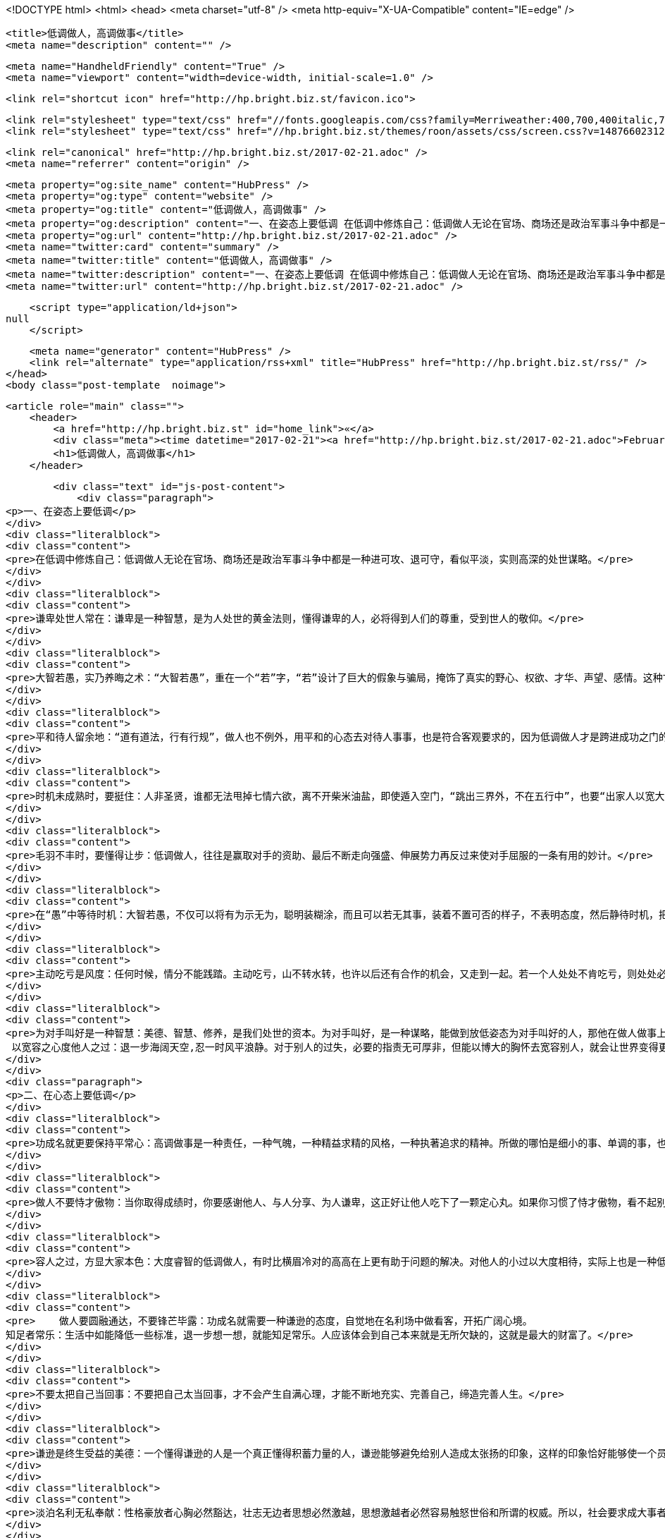 <!DOCTYPE html>
<html>
<head>
    <meta charset="utf-8" />
    <meta http-equiv="X-UA-Compatible" content="IE=edge" />

    <title>低调做人，高调做事</title>
    <meta name="description" content="" />

    <meta name="HandheldFriendly" content="True" />
    <meta name="viewport" content="width=device-width, initial-scale=1.0" />

    <link rel="shortcut icon" href="http://hp.bright.biz.st/favicon.ico">

    <link rel="stylesheet" type="text/css" href="//fonts.googleapis.com/css?family=Merriweather:400,700,400italic,700italic|Open+Sans:400italic,700italic,700,400">
    <link rel="stylesheet" type="text/css" href="//hp.bright.biz.st/themes/roon/assets/css/screen.css?v=1487660231259" />

    <link rel="canonical" href="http://hp.bright.biz.st/2017-02-21.adoc" />
    <meta name="referrer" content="origin" />
    
    <meta property="og:site_name" content="HubPress" />
    <meta property="og:type" content="website" />
    <meta property="og:title" content="低调做人，高调做事" />
    <meta property="og:description" content="一、在姿态上要低调 在低调中修炼自己：低调做人无论在官场、商场还是政治军事斗争中都是一种进可攻、退可守，看似平淡，实则高深的处世谋略。 谦卑处世人常在：谦卑是一种智慧，是为人处世的黄金法则，懂得谦卑的人，必将得到人们的尊重，受到世人的敬仰。 大智若愚，实乃养晦之术：“大智若愚”，重在一个“若”字，“若”设计了巨大的假象与骗局，掩饰了真实的野心、权欲、才华、声望、感情。这种甘为愚钝、甘当弱者的低调做人术，实际上是精于算计的隐蔽，它鼓励人们不求争先、不露真相，让自己明明白白过一生。 平和待人留余地：“道有道法，行有行规”，做人也不例外，用平和的心态去对待人事事，也是符合客观要求的，因为低调做人才是跨进成功之门的钥匙。 时机未成熟时，要挺住：人非圣贤，谁都无法甩掉七情六欲，离不开柴米油盐，即使遁" />
    <meta property="og:url" content="http://hp.bright.biz.st/2017-02-21.adoc" />
    <meta name="twitter:card" content="summary" />
    <meta name="twitter:title" content="低调做人，高调做事" />
    <meta name="twitter:description" content="一、在姿态上要低调 在低调中修炼自己：低调做人无论在官场、商场还是政治军事斗争中都是一种进可攻、退可守，看似平淡，实则高深的处世谋略。 谦卑处世人常在：谦卑是一种智慧，是为人处世的黄金法则，懂得谦卑的人，必将得到人们的尊重，受到世人的敬仰。 大智若愚，实乃养晦之术：“大智若愚”，重在一个“若”字，“若”设计了巨大的假象与骗局，掩饰了真实的野心、权欲、才华、声望、感情。这种甘为愚钝、甘当弱者的低调做人术，实际上是精于算计的隐蔽，它鼓励人们不求争先、不露真相，让自己明明白白过一生。 平和待人留余地：“道有道法，行有行规”，做人也不例外，用平和的心态去对待人事事，也是符合客观要求的，因为低调做人才是跨进成功之门的钥匙。 时机未成熟时，要挺住：人非圣贤，谁都无法甩掉七情六欲，离不开柴米油盐，即使遁" />
    <meta name="twitter:url" content="http://hp.bright.biz.st/2017-02-21.adoc" />
    
    <script type="application/ld+json">
null
    </script>

    <meta name="generator" content="HubPress" />
    <link rel="alternate" type="application/rss+xml" title="HubPress" href="http://hp.bright.biz.st/rss/" />
</head>
<body class="post-template  noimage">

    


    <article role="main" class="">
        <header>
            <a href="http://hp.bright.biz.st" id="home_link">«</a>
            <div class="meta"><time datetime="2017-02-21"><a href="http://hp.bright.biz.st/2017-02-21.adoc">February 21, 2017</a></time> <span class="count" id="js-reading-time"></span></div>
            <h1>低调做人，高调做事</h1>
        </header>

        <div class="text" id="js-post-content">
            <div class="paragraph">
<p>一、在姿态上要低调</p>
</div>
<div class="literalblock">
<div class="content">
<pre>在低调中修炼自己：低调做人无论在官场、商场还是政治军事斗争中都是一种进可攻、退可守，看似平淡，实则高深的处世谋略。</pre>
</div>
</div>
<div class="literalblock">
<div class="content">
<pre>谦卑处世人常在：谦卑是一种智慧，是为人处世的黄金法则，懂得谦卑的人，必将得到人们的尊重，受到世人的敬仰。</pre>
</div>
</div>
<div class="literalblock">
<div class="content">
<pre>大智若愚，实乃养晦之术：“大智若愚”，重在一个“若”字，“若”设计了巨大的假象与骗局，掩饰了真实的野心、权欲、才华、声望、感情。这种甘为愚钝、甘当弱者的低调做人术，实际上是精于算计的隐蔽，它鼓励人们不求争先、不露真相，让自己明明白白过一生。</pre>
</div>
</div>
<div class="literalblock">
<div class="content">
<pre>平和待人留余地：“道有道法，行有行规”，做人也不例外，用平和的心态去对待人事事，也是符合客观要求的，因为低调做人才是跨进成功之门的钥匙。</pre>
</div>
</div>
<div class="literalblock">
<div class="content">
<pre>时机未成熟时，要挺住：人非圣贤，谁都无法甩掉七情六欲，离不开柴米油盐，即使遁入空门，“跳出三界外，不在五行中”，也要“出家人以宽大为怀，善哉！善哉！”不离口。所以，要成就大业，就得分清轻重缓急，大小远近，该舍的就得忍痛割爱，该忍的就得   从长计议，从而实现理想，成就大事，创建大业。</pre>
</div>
</div>
<div class="literalblock">
<div class="content">
<pre>毛羽不丰时，要懂得让步：低调做人，往往是赢取对手的资助、最后不断走向强盛、伸展势力再反过来使对手屈服的一条有用的妙计。</pre>
</div>
</div>
<div class="literalblock">
<div class="content">
<pre>在“愚”中等待时机：大智若愚，不仅可以将有为示无为，聪明装糊涂，而且可以若无其事，装着不置可否的样子，不表明态度，然后静待时机，把自己的过人之处一下子说出来，打对手一个措手不及。但是，大智若愚，关键是心中要有对付对方的策略。常用“糊涂”来迷惑对方耳目，宁可有为而示无为，万不可无为示有为，本来糊涂反装聪明，这样就会弄巧成拙。</pre>
</div>
</div>
<div class="literalblock">
<div class="content">
<pre>主动吃亏是风度：任何时候，情分不能践踏。主动吃亏，山不转水转，也许以后还有合作的机会，又走到一起。若一个人处处不肯吃亏，则处处必想占便宜，于是，妄想日生，骄心日盛。而一个人一旦有了骄狂的态势，难免会侵害别人的利益，于是便起纷争，在四面楚歌之中，又焉有不败之理？</pre>
</div>
</div>
<div class="literalblock">
<div class="content">
<pre>为对手叫好是一种智慧：美德、智慧、修养，是我们处世的资本。为对手叫好，是一种谋略，能做到放低姿态为对手叫好的人，那他在做人做事上必定会成功。
 以宽容之心度他人之过：退一步海阔天空,忍一时风平浪静。对于别人的过失，必要的指责无可厚非，但能以博大的胸怀去宽容别人，就会让世界变得更精彩。</pre>
</div>
</div>
<div class="paragraph">
<p>二、在心态上要低调</p>
</div>
<div class="literalblock">
<div class="content">
<pre>功成名就更要保持平常心：高调做事是一种责任，一种气魄，一种精益求精的风格，一种执著追求的精神。所做的哪怕是细小的事、单调的事，也要代表自己的最高水平，体现自己的最好风格，并在做事中提高素质与能力。</pre>
</div>
</div>
<div class="literalblock">
<div class="content">
<pre>做人不要恃才傲物：当你取得成绩时，你要感谢他人、与人分享、为人谦卑，这正好让他人吃下了一颗定心丸。如果你习惯了恃才傲物，看不起别人，那么总有一天你会独吞苦果！请记住：恃才傲物是做人一大忌。</pre>
</div>
</div>
<div class="literalblock">
<div class="content">
<pre>容人之过，方显大家本色：大度睿智的低调做人，有时比横眉冷对的高高在上更有助于问题的解决。对他人的小过以大度相待，实际上也是一种低调做人的态度，这种态度会使人没齿难忘，终生感激。</pre>
</div>
</div>
<div class="literalblock">
<div class="content">
<pre>    做人要圆融通达，不要锋芒毕露：功成名就需要一种谦逊的态度，自觉地在名利场中做看客，开拓广阔心境。
知足者常乐：生活中如能降低一些标准，退一步想一想，就能知足常乐。人应该体会到自己本来就是无所欠缺的，这就是最大的财富了。</pre>
</div>
</div>
<div class="literalblock">
<div class="content">
<pre>不要太把自己当回事：不要把自己太当回事，才不会产生自满心理，才能不断地充实、完善自己，缔造完善人生。</pre>
</div>
</div>
<div class="literalblock">
<div class="content">
<pre>谦逊是终生受益的美德：一个懂得谦逊的人是一个真正懂得积蓄力量的人，谦逊能够避免给别人造成太张扬的印象，这样的印象恰好能够使一个员工在生活、工作中不断积累经验与能力，最后达到成功。</pre>
</div>
</div>
<div class="literalblock">
<div class="content">
<pre>淡泊名利无私奉献：性格豪放者心胸必然豁达，壮志无边者思想必然激越，思想激越者必然容易触怒世俗和所谓的权威。所以，社会要求成大事者能够隐忍不发，高调做事，低调做人。</pre>
</div>
</div>
<div class="literalblock">
<div class="content">
<pre>对待下属要宽容：作为上司，应该具有容人之量，既然把任务交代给了下属，就要充分想念下属，让其有施展才能的机会，只有这样，才能人尽其才。</pre>
</div>
</div>
<div class="literalblock">
<div class="content">
<pre>简朴是低调做人的根本：在生活上简朴些、低调些，不仅有助于自身的品德修炼，而且也能赢得上下的交口称誉。</pre>
</div>
</div>
<div class="paragraph">
<p>三、在行为上要低调</p>
</div>
<div class="literalblock">
<div class="content">
<pre>深藏不露，是智谋：过分的张扬自己，就会经受更多的风吹雨打，暴露在外的椽子自然要先腐烂。一个人在社会上，如果不合时宜地过分张扬、卖弄，那么不管多么优秀，都难免会遭到明枪暗箭的打击和攻击。</pre>
</div>
</div>
<div class="literalblock">
<div class="content">
<pre>出头的椽子易烂：时常有人稍有名气就到处洋洋得意地自夸，喜欢被别人奉承，这些人迟早会吃亏的。所以在处于被动境地时一定要学会藏锋敛迹、装憨卖乖，千万不要把自己变成对方射击的靶子。</pre>
</div>
</div>
<div class="literalblock">
<div class="content">
<pre>才大不可气粗，居功不可自傲：不可一世的年羹尧，因为在做人上的无知而落得个可悲的下场，所以，才大而不气粗，居功而不自傲，才是做人的根本。</pre>
</div>
</div>
<div class="literalblock">
<div class="content">
<pre>盛名之下，其实难副：在积极求取巅峰期的时候，不妨思及颜之推倡导的人生态度，试图明了知足常乐的情趣，捕捉中庸之道的精义，稍稍使生活步调快慢均衡，才不易陷入过度偏激的生活陷阱之中。</pre>
</div>
</div>
<div class="literalblock">
<div class="content">
<pre>做人不能太精明：低调做人，不耍小聪明，让自己始终处于冷静的状态，在“低调”的心态支配下，兢兢业业，才能做成大事业。</pre>
</div>
</div>
<div class="literalblock">
<div class="content">
<pre>乐不可极，乐极生悲：在生活悲欢离合、喜怒哀乐的起承转合过程中，人应随时随地、恰如其分地选择适合自己的位置，起点不要太高。正如孟子所说的：“可以仕则仕，可以止则止，可以久则久，可以速则速。”</pre>
</div>
</div>
<div class="literalblock">
<div class="content">
<pre>做人要懂得谦逊：谦逊能够克服骄矜之态，能够营造良好的人际关系，因为人们所尊敬的是那些谦逊的人，而决不会是那些爱慕虚荣和自夸的人。</pre>
</div>
</div>
<div class="literalblock">
<div class="content">
<pre>规避风头，才能走好人生路：老子认为“兵强则灭，木强则折”、“强梁者不得其死”。老子这种与世无争的谋略思想，深刻体现了事物的内在运动规律，已为无数事实所证明，成为广泛流传的哲理名言。</pre>
</div>
</div>
<div class="literalblock">
<div class="content">
<pre>低调做人，便可峰回路转：在待人处世中要低调，当自己处于不利地位，或者危险之时，不妨先退让一步，这样做，不但能避其锋芒，脱离困境，而且还可以另辟蹊径，重新占据主动。</pre>
</div>
</div>
<div class="literalblock">
<div class="content">
<pre>  要想先做事，必须先做人：要想先做事，必须先做人。做好了人，才能做事。做人要低调谦虚，做事要高调有信心，事情做好了，低调做人水平就又上了一个台阶。
功成身退，天之道：懂得功成身退的人，是识时务的，他知道何时保全自己，何时成就别人，以儒雅之风度来笑对人生。</pre>
</div>
</div>
<div class="paragraph">
<p>四、在言辞上要低调</p>
</div>
<div class="literalblock">
<div class="content">
<pre>不要揭人伤疤：不能拿朋友的缺点开玩笑。不要以为你很熟悉对方，就随意取笑对方的缺点，揭人伤疤。那样就会伤及对方的人格、尊严，违背开玩笑的初衷。</pre>
</div>
</div>
<div class="literalblock">
<div class="content">
<pre>放低说话的姿态：面对别人的赞许恭贺，应谦和有礼、虚心，这样才能显示出自己的君子风度，淡化别人对你的嫉妒心理，维持和谐良好的人际关系。</pre>
</div>
</div>
<div class="literalblock">
<div class="content">
<pre>说话时不可伤害他人自尊：讲话要有分寸，不要伤害他人。礼让不是人际关系上的怯懦，而是把无谓的攻击降到零。</pre>
</div>
</div>
<div class="literalblock">
<div class="content">
<pre>得意而不要忘形：得意时要少说话，而且态度要更加谦卑，这样才会赢得朋友们的尊敬。</pre>
</div>
</div>
<div class="literalblock">
<div class="content">
<pre>祸从口出，没必要自惹麻烦：要想在办公室中保持心情舒畅的工作，并与领导关系融洽，那就多注意你的言行。对于姿态上低调、工作上踏实的人，上司们更愿意起用他们。如果你幸运的话，还很可能被上司意外地委以重任。</pre>
</div>
</div>
<div class="literalblock">
<div class="content">
<pre>莫逞一时口头之快：凡事三思而行，说话也不例外，在开口说话之前也要思考，确定不会伤害他人再说出口，才能起到一言九鼎的作用，你也才能受到别人的尊重和认可。</pre>
</div>
</div>
<div class="literalblock">
<div class="content">
<pre>    口出狂言者祸必至：是不是因为物欲文明的催生所致，如今社会上各类职业当中都有动辄口出狂言的人。
耻笑讥讽来不得：言为心声，语言受思想的支配，反应一个人的品德。不负责任，胡说八道，造谣中伤，搬弄是非等等，都是不道德的。</pre>
</div>
</div>
<div class="literalblock">
<div class="content">
<pre>不要总是报怨原单位：跳槽属于人才流动，是当今社会很正常的一种现象，并不为奇，而且跳槽者屡屡能在新的团队里找到适合自己的位置，创造更佳的业绩。如果这一步还没有达到，你就急急忙忙地大耍“嘴功”，以贬低老团队的手段来抬高自己在新团队的人缘和地位的话，那你就大错特错了！</pre>
</div>
</div>
<div class="literalblock">
<div class="content">
<pre>说话不可太露骨：别以为如实相告，别人就会感激涕零。要知道，我们永远不能率性而为、无所顾忌，话语出口前，考虑一下别人的感受，是一种成熟的人处世方法。</pre>
</div>
</div>
<div class="literalblock">
<div class="content">
<pre>沉默是金：沉默，并不是让大家永不说话，该说的时候还是要说的。就像佛祖那样境界的人，也还是会与人说话，传授佛法，适度的语言本身也是一种沉默。</pre>
</div>
</div>
<div class="paragraph">
<p>五、在思想上要高调</p>
</div>
<div class="literalblock">
<div class="content">
<pre>给自己一个希望：不论你遇到了多揪心的挫折，都应当以坚持不懈的信心和毅力，感动自己，感动他人，把自己锤炼成一个做大事的人。</pre>
</div>
</div>
<div class="literalblock">
<div class="content">
<pre>保持向上的激情：我们需要激情，需要开拓，让我们从现在做起，兢兢业业，开拓创新，扎扎实实做好本职工作，在平凡的工作中燃烧激情。</pre>
</div>
</div>
<div class="literalblock">
<div class="content">
<pre>自信是高调做事的秘诀：信心对于做事成功者具有重要意义，成功的欲望是创造和拥有财富的源泉。人一旦有了这种欲望，并经由自我暗示和潜意识的激发后形成一种自信心，这种信心就会转化成一种“积极的感情”，它能帮助人们释放出无穷的热情、智慧和精力，进而帮助人们获得财富与事业上的巨大成就。</pre>
</div>
</div>
<div class="literalblock">
<div class="content">
<pre>别让借口“吃掉”你的希望：无论什么时候，我们都不要为自己寻找借口，只有尽职尽责，勇往直前，不找借口，才能实现理想，创造辉煌人生。</pre>
</div>
</div>
<div class="literalblock">
<div class="content">
<pre>丑小鸭也能变成白天鹅：一个人有希望，再加上坚忍不拔的决心，就会产生创造的能力；一个人有希望，再加上持之以恒的努力，就会达到目的。</pre>
</div>
</div>
<div class="literalblock">
<div class="content">
<pre>    点燃希望之火：一颗充满希望的心灵，具有极大的创造力，这种创造力会激发人的潜能，实现人的理想。
成功需要付出代价：从古到今，凡成事者，成大事者，莫不受尽磨难，在磨难中完成自我教育，如此也水到渠成地成就了事业。</pre>
</div>
</div>
<div class="literalblock">
<div class="content">
<pre>主动去做应该做的事：只有气服懒惰，积极进取的人，才能不断成功，不断取得好成绩。</pre>
</div>
</div>
<div class="literalblock">
<div class="content">
<pre>不要轻言放弃，坚持就能成功：抱定任何都不放弃的信念，即使在一片懊悔或叹息、宽容或指责的氛围中也要坚持。是的，任何时候都不要放弃，无论条件多么的困难，只要能坚持到底，成功就一定属于你。</pre>
</div>
</div>
<div class="literalblock">
<div class="content">
<pre>学会自己鼓励自己：能自己鼓励自己的人就算不是一个成功者，但绝对不会是一个失败者，你还是趁早练练这“功夫”吧！</pre>
</div>
</div>
<div class="literalblock">
<div class="content">
<pre>永远保持好心情：突破困境的方法，首先在于要肃清胸中快乐和成功的仇敌，其次要集中思想，坚定意识。只有运用正确的思想，并抱定坚定的精神，才能从逆境中突围。</pre>
</div>
</div>
<div class="literalblock">
<div class="content">
<pre>激发自己的潜能：倘若你和一般失败者面谈，你就会发现：他们之所以失败，是因为他们从来不曾走进足以激发人、鼓励人的环境中，是因为他们的潜能从来不曾被激发，是因为他们没有力量从不良的环境中振作。</pre>
</div>
</div>
<div class="literalblock">
<div class="content">
<pre>不要畏惧贫穷和困苦：行走于人生丛林中的每个人都应该记住，如果你正在遭受困苦，这并不是完全是件坏事，“天将大任于斯人也，必先苦其心志，劳其筋骨，饿其体肤，空乏其身，行拂乱其所为”。因为老天要把重任交给你，必先磨炼和考验你！</pre>
</div>
</div>
<div class="literalblock">
<div class="content">
<pre>发掘出自身的强项：当巨大的压力、非常的变故和重大责任压在一个人身上时，隐伏在他生命最深处的种种能力，才会突然涌现出来，使他成就大业。</pre>
</div>
</div>
<div class="literalblock">
<div class="content">
<pre>坚定生活的信念：困境可以检验一个人的品质。如果一个人敢于直面困境，积极主动寻求解决问题的办法，能在任何不利的环境中始终充满热情，坚定对生活的信念，那么他迟早会成功。</pre>
</div>
</div>
<div class="literalblock">
<div class="content">
<pre>把挫折当成垫脚石：在生活中，有的人被挫折打倒，有的人却把挫折当成垫脚石，不断前进。只要我们正视坎坷，永不放弃自己的追求，生活的艰辛将被我们踩在脚下，生命将会永放光芒！</pre>
</div>
</div>
<div class="literalblock">
<div class="content">
<pre>对生活充满热情：有了热情，就能把额外的工作视作机遇，就能把陌生人变成朋友，就能真诚地宽容别人。有了热情，就能充分利用余暇时间来完成自己的兴趣爱好。有了热情，就会抛弃怨恨，变得心胸宽广。有了热情，就会战胜困难，取得成功。</pre>
</div>
</div>
<div class="paragraph">
<p>六、在细节上要高调</p>
</div>
<div class="literalblock">
<div class="content">
<pre>注重细节，从小事做起：看不到细节，或者不把细节当回事的人，对工作缺乏认真的态度，对事情只能是敷衍了事。而注重细节的人，不仅认真地对待工作，将小事做细，并且能在做细的过程中找到机会，从而使自己走上成功之路。</pre>
</div>
</div>
<div class="literalblock">
<div class="content">
<pre>工作中没有小事：点石成金，滴水成河，只有认真对待自己所做的一切事情，才能克服万难，取得成功。</pre>
</div>
</div>
<div class="literalblock">
<div class="content">
<pre>认真对待每一次训练：那些在平时训练和准备过程中认真对待的人则相反，由于一直接受了高强度的模拟训练，他们更容易在关键的比赛中表现出镇定的心态，因为在他们心目中，这无异于平时的一场简单的比赛和训练。</pre>
</div>
</div>
<div class="literalblock">
<div class="content">
<pre>悄悄地为他人做点好事；试着去真心真意地帮助别人，当这一切完全发自你的意愿时，你将会感觉到这是件多么快乐的事，你的心灵就会得到回报—一种和平、安静、温暖的感觉。</pre>
</div>
</div>
<div class="literalblock">
<div class="content">
<pre>敬业精神+脚踏实地=成功：敬业，不仅仅是事业成功的保障，更是实现人生价值的手段，有的人在生活中，总是不满意目前的职业，希望改变自己的处境。但世界上绝对没有不劳而获的事情，人们的成功无一不是按部就班、脚踏实地努力的结果。</pre>
</div>
</div>
<div class="literalblock">
<div class="content">
<pre>相信自己，正视开端：任何大的成功，都是从小事一点一滴累积而来的。没有做不到的事，只有不肯做的人。想想你曾经历过的失败，当时的你真的用尽全力试过各种办法了吗？困难不会是成功的障碍，只有你自己才可能是一个最大的绊脚石。</pre>
</div>
</div>
<div class="literalblock">
<div class="content">
<pre>扎实的基础是成功的法宝：如果一味地追求过高远的目标，丧失了眼前可以成功的机会，就会成为高远目标的牺牲品。许多年轻人不满意现在的工作，羡慕那些大款或高级白领人员，不安心本职工作，总是想跳槽。其实，没有十分的本领，就不应有些妄想。我们还是多向成功之人学习，脚踏实地，做好基础工作，一步一个脚印地走上成功之途。</pre>
</div>
</div>
<div class="literalblock">
<div class="content">
<pre>实干才能脱颖而出：那些充满乐观精神、积极向上的人，总有一股使不完的劲，神情专注，心情愉快，并且主动找事做，在实干中实现自己的理想。</pre>
</div>
</div>
<div class="literalblock">
<div class="content">
<pre>不为薪水而工作：想要获得成功，实现人生目标，就不要为薪水而工作。当一个人积极进取，尽心尽力时，他就能实现更高的人生价值。</pre>
</div>
</div>
<div class="literalblock">
<div class="content">
<pre>要征服世界，先战胜自己：要想成功，就要战胜自己的感情，培养自己控制命运的能力。</pre>
</div>
</div>
<div class="literalblock">
<div class="content">
<pre>用心做事，尽职尽责：以积极主动的心态对待你的工作、你的公司，你就会充满活力与创造性的完成工作，你就会成为一个值得信赖的人，一个老板乐于雇用的人，一个拥有自己事业的人。</pre>
</div>
</div>
<div class="literalblock">
<div class="content">
<pre>对待小事也要倾注全部热情：倾注全部热情对待每件小事，不去计较它是多么的“微不足道”，你就会发现，原来每天平凡的生活竟是如此的充实、美好.</pre>
</div>
</div>
        </div>

        <menu>
            <a href="" id="btn_share" class="btn" title="Share">
                <span aria-hidden="true" data-icon="S"></span>
                <strong>Share</strong>
            </a>
            <a href="http://twitter.com/share?text=%E4%BD%8E%E8%B0%83%E5%81%9A%E4%BA%BA%EF%BC%8C%E9%AB%98%E8%B0%83%E5%81%9A%E4%BA%8B&url=http://hp.bright.biz.st/2017-02-21.adoc" onclick="window.open(this.href, 'twitter-share', 'width=550,height=235');return false;" id="btn_comment" class="btn" target="_blank">
                <span aria-hidden="true" data-icon="C"></span> Comment on Twitter
            </a>
        </menu>


        <footer class="post-footer" role="contentinfo">

            <div class="vcard">
                <a href="http://hp.bright.biz.st/rss" id="btn_feed" class="btn" title="Feed" target="_blank">
                    <span aria-hidden="true" data-icon=")"></span>
                    <strong>Feed</strong>
                </a>

                <a href="http://hp.bright.biz.st/author/luckypoem/" class="photo">
                    <span style="background-image: url('https://avatars.githubusercontent.com/u/1657864?v&#x3D;3');">
                        <img src="https://avatars.githubusercontent.com/u/1657864?v&#x3D;3" alt="luckypoem">
                    </span>
                </a>

                <div class="details">
                    <h4><a href="http://hp.bright.biz.st/author/luckypoem/" class="url n">luckypoem</a></h4>
                    
                    
                </div>
            </div>

            <div id="user_bio">
                <div class="inner">
                    
                </div>
            </div>

        </footer>




    <section class="post-comments">
      <div id="disqus_thread"></div>
      <script type="text/javascript">
      var disqus_shortname = 'hubpress'; // required: replace example with your forum shortname
      /* * * DON'T EDIT BELOW THIS LINE * * */
      (function() {
        var dsq = document.createElement('script'); dsq.type = 'text/javascript'; dsq.async = true;
        dsq.src = '//' + disqus_shortname + '.disqus.com/embed.js';
        (document.getElementsByTagName('head')[0] || document.getElementsByTagName('body')[0]).appendChild(dsq);
      })();
      </script>
      <noscript>Please enable JavaScript to view the <a href="http://disqus.com/?ref_noscript">comments powered by Disqus.</a></noscript>
      <a href="http://disqus.com" class="dsq-brlink">comments powered by <span class="logo-disqus">Disqus</span></a>
    </section>


    </article>

    <div id="share_modal">
        <div class="wrap">
            <div class="inner">
                <header>
                    Share
                    <a href="" class="close" title="Close">&times;</a>
                </header>

                <div class="roon-share-links">
                    <a href="https://twitter.com/share" class="twitter-share-button" data-dnt="true">Tweet</a>
                    <script>!function(d,s,id){var js,fjs=d.getElementsByTagName(s)[0];if(!d.getElementById(id)){js=d.createElement(s);js.id=id;js.src="//platform.twitter.com/widgets.js";fjs.parentNode.insertBefore(js,fjs);}}(document,"script","twitter-wjs");</script>

                    <div id="fb-elems">
                        <div id="fb-root"></div>
                        <script>(function(d, s, id) {
                        var js, fjs = d.getElementsByTagName(s)[0];
                        if (d.getElementById(id)) return;
                        js = d.createElement(s); js.id = id;
                        js.src = "//connect.facebook.net/en_US/all.js#xfbml=1&appId=463438580397968";
                        fjs.parentNode.insertBefore(js, fjs);
                        }(document, 'script', 'facebook-jssdk'));</script>
                        <div class="fb-like" data-send="false" data-layout="button_count" data-width="110" data-show-faces="false" data-font="arial"></div>
                    </div>

                    <div id="pinit-btn">
                        <a href="//pinterest.com/pin/create/button/?url=http://hp.bright.biz.st/2017-02-21.adoc&amp;description=%E4%BD%8E%E8%B0%83%E5%81%9A%E4%BA%BA%EF%BC%8C%E9%AB%98%E8%B0%83%E5%81%9A%E4%BA%8B-HubPress " data-pin-do="buttonPin" data-pin-config="beside"><img src="//assets.pinterest.com/images/pidgets/pin_it_button.png"></a>
                        <script type="text/javascript" src="//assets.pinterest.com/js/pinit.js"></script>
                    </div>
                </div>
            </div>
        </div>
    </div>




        <a href="http://hp.bright.biz.st" id="blog_badge">
            <span style="background-image: url('http://hubpress.io/img/logo.png');">HubPress</span>
        </a>


    <script>

            function get_text(el) {
                ret = "";
                var length = el.childNodes.length;
                for(var i = 0; i < length; i++) {
                    var node = el.childNodes[i];
                    if(node.nodeType != 8) {
                        ret += node.nodeType != 1 ? node.nodeValue : get_text(node);
                    }
                }
                return ret;
            }
            function reading_time () {
                var post_content = document.getElementById('js-post-content');
                if (post_content) {
                    var words = get_text(post_content),
                        count = words.split(/\s+/).length,
                        read_time = Math.ceil((count / 150)),
                        read_time_node = document.createTextNode(read_time + ' min read');
                    document.getElementById('js-reading-time').appendChild(read_time_node);
                }
            }

        function no_schema_links () {
            var links = document.querySelectorAll('.js-remove-domain-schema');
            if (links) {
                for (i = 0; i < links.length; ++i) {
                    var link = links[i],
                        text = link.innerHTML,
                        no_schema = text.replace(/.*?:\/\//g, "");
                    link.innerHTML = no_schema;
                }
            }
        }

        window.onload = function () {
            no_schema_links();

            reading_time();
        }
    </script>

    <script src="//cdnjs.cloudflare.com/ajax/libs/jquery/2.1.3/jquery.min.js?v="></script> <script src="//cdnjs.cloudflare.com/ajax/libs/moment.js/2.9.0/moment-with-locales.min.js?v="></script> <script src="//cdnjs.cloudflare.com/ajax/libs/highlight.js/8.4/highlight.min.js?v="></script> 
      <script type="text/javascript">
        jQuery( document ).ready(function() {
          // change date with ago
          jQuery('ago.ago').each(function(){
            var element = jQuery(this).parent();
            element.html( moment(element.text()).fromNow());
          });
        });

        hljs.initHighlightingOnLoad();
      </script>

        <script>
            $(function(){
                var share_modal = $("#share_modal"),
                    update_social_links = true;

                $("#btn_share").click(function(){
                    var that = $(this);
                    share_modal.fadeIn(200);
                    return false;
                });

                share_modal.click(function(e){
                    if (e.target.className == "wrap" || e.target.id == "share_modal") {
                        share_modal.fadeOut(200);
                    }
                    return false;
                });

                share_modal.find("div.inner > header > a.close").click(function(){
                    share_modal.fadeOut(200);
                    return false;
                });
            });
        </script>


    <script>
    (function(i,s,o,g,r,a,m){i['GoogleAnalyticsObject']=r;i[r]=i[r]||function(){
      (i[r].q=i[r].q||[]).push(arguments)},i[r].l=1*new Date();a=s.createElement(o),
      m=s.getElementsByTagName(o)[0];a.async=1;a.src=g;m.parentNode.insertBefore(a,m)
    })(window,document,'script','//www.google-analytics.com/analytics.js','ga');

    ga('create', 'UA-59472195-1', 'auto');
    ga('send', 'pageview');

    </script>

</body>
</html>
